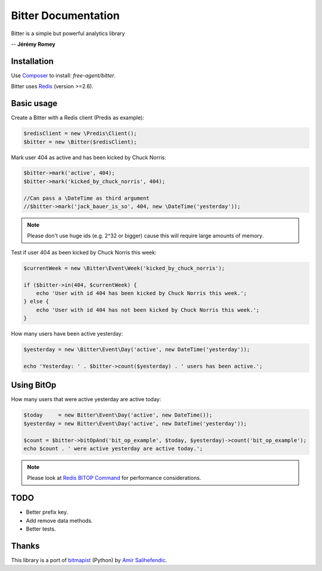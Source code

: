 Bitter Documentation
====================
Bitter is a simple but powerful analytics library

.. image:: https://travis-ci.org/jeremyFreeAgent/Bitter

    "Use Bitter and you have time to drink a bitter beer !"

-- **Jérémy Romey**

Installation
------------
Use `Composer <https://github.com/composer/composer/>`_ to install: `free-agent/bitter`.

Bitter uses `Redis <http://redis.io>`_ (version >=2.6).

Basic usage
-----------
Create a Bitter with a Redis client (Predis as example):

.. code-block:: php

    $redisClient = new \Predis\Client();
    $bitter = new \Bitter($redisClient);

Mark user 404 as active and has been kicked by Chuck Norris:

.. code-block:: php

    $bitter->mark('active', 404);
    $bitter->mark('kicked_by_chuck_norris', 404);

    //Can pass a \DateTime as third argument
    //$bitter->mark('jack_bauer_is_so', 404, new \DateTime('yesterday'));

.. note::

    Please don't use huge ids (e.g. 2^32 or bigger) cause this will require large amounts of memory.

Test if user 404 as been kicked by Chuck Norris this week:

.. code-block:: php

    $currentWeek = new \Bitter\Event\Week('kicked_by_chuck_norris');

    if ($bitter->in(404, $currentWeek) {
        echo 'User with id 404 has been kicked by Chuck Norris this week.';
    } else {
        echo 'User with id 404 has not been kicked by Chuck Norris this week.';
    }

How many users have been active yesterday:

.. code-block:: php

    $yesterday = new \Bitter\Event\Day('active', new DateTime('yesterday'));

    echo 'Yesterday: ' . $bitter->count($yesterday) . ' users has been active.';

Using BitOp
-----------
How many users that were active yesterday are active today:

.. code-block:: php

    $today     = new Bitter\Event\Day('active', new DateTime());
    $yesterday = new Bitter\Event\Day('active', new DateTime('yesterday'));

    $count = $bitter->bitOpAnd('bit_op_example', $today, $yesterday)->count('bit_op_example');
    echo $count . ' were active yesterday are active today.';

.. note::
    Please look at `Redis BITOP Command <http://redis.io/commands/bitop>`_ for performance considerations.

TODO
----
* Better prefix key.
* Add remove data methods.
* Better tests.

Thanks
------
This library is a port of `bitmapist <https://github.com/Doist/bitmapist/>`_ (Python) by `Amir Salihefendic <http://amix.dk/>`_.
